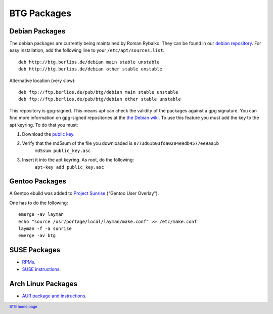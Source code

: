============
BTG Packages
============

Debian Packages
~~~~~~~~~~~~~~~

The debian packages are currently being maintained by Roman Rybalko. 
They can be found in our `debian repository`_. For easy installation, 
add the following line to your ``/etc/apt/sources.list``:

::

 deb http://btg.berlios.de/debian main stable unstable
 deb http://btg.berlios.de/debian other stable unstable

Alternative location (very slow):
::

 deb ftp://ftp.berlios.de/pub/btg/debian main stable unstable
 deb ftp://ftp.berlios.de/pub/btg/debian other stable unstable

This repository is gpg-signed. This means apt can check the validity of the
packages against a gpg signature. You can find more information on gpg-signed 
repositories at the `the Debian wiki`_. To use this feature you must add the 
key to the apt keyring. To do that you must:

1. Download the `public key`_.
2. Verify that the md5sum of the file you downloaded is ``0773d61b03fda0204e9db4577ee9aa1b``
        ``md5sum public_key.asc``
3. Insert it into the apt keyring. As root, do the following:
        ``apt-key add public_key.asc``

.. _debian repository: http://btg.berlios.de/debian/
.. _the Debian wiki: http://wiki.debian.org/SecureApt
.. _public key: ftp://ftp.berlios.de/pub/btg/debian/public_key.asc

Gentoo Packages
~~~~~~~~~~~~~~~

A Gentoo ebuild was added to `Project Sunrise`_ ("Gentoo User Overlay").

One has to do the following:
::

 emerge -av layman
 echo "source /usr/portage/local/layman/make.conf" >> /etc/make.conf
 layman -f -a sunrise
 emerge -av btg

.. _Project Sunrise: http://www.gentoo.org/proj/en/sunrise/

SUSE Packages
~~~~~~~~~~~~~

- `RPMs`_.
- `SUSE instructions`_.

.. _RPMs: http://software.opensuse.org/download/home:/darix/
.. _SUSE instructions: http://en.opensuse.org/Build_Service/User

.. footer:: `BTG home page`_
.. _BTG home page: http://btg.berlios.de/

Arch Linux Packages
~~~~~~~~~~~~~~~~~~~

- `AUR package and instructions`_.

.. _AUR package and instructions: http://aur.archlinux.org/packages.php?ID=8212

